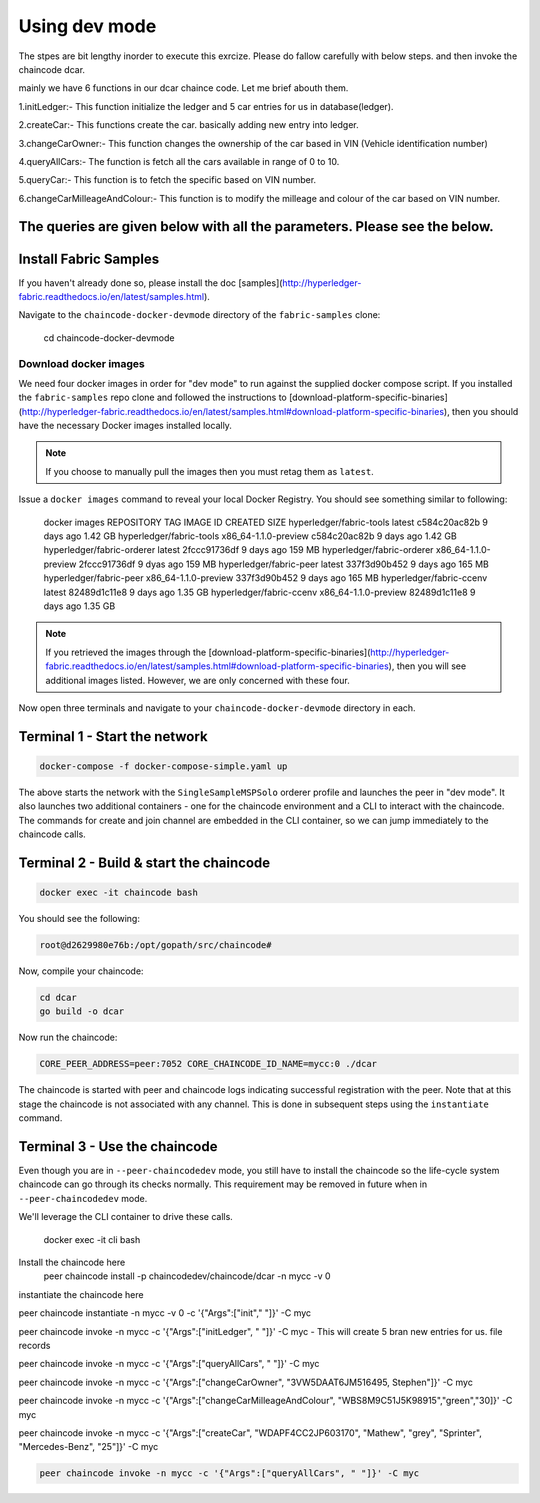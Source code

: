 Using dev mode
==============

The stpes are bit lengthy inorder to execute this exrcize. Please do fallow carefully with below steps. and then invoke the chaincode dcar.

mainly we have 6 functions in our dcar chaince code. Let me brief abouth them.

1.initLedger:- This function initialize the ledger and 5 car entries for us in database(ledger).

2.createCar:- This functions create the car. basically adding new entry into ledger.

3.changeCarOwner:- This function changes the ownership of the car based in VIN (Vehicle identification number)

4.queryAllCars:- The function is fetch all the cars available in range of 0 to 10.

5.queryCar:- This function is to fetch the specific based on VIN number. 

6.changeCarMilleageAndColour:- This function is to modify the milleage and colour of the car based on VIN number.

The queries are given below with all the parameters. Please see the below.
----------------------------------------------------------------------------------------------

Install Fabric Samples
----------------------

If you haven't already done so, please install the doc [samples](http://hyperledger-fabric.readthedocs.io/en/latest/samples.html).

Navigate to the ``chaincode-docker-devmode`` directory of the ``fabric-samples``
clone:

  cd chaincode-docker-devmode

Download docker images
^^^^^^^^^^^^^^^^^^^^^^

We need four docker images in order for "dev mode" to run against the supplied
docker compose script.  If you installed the ``fabric-samples`` repo clone and
followed the instructions to [download-platform-specific-binaries](http://hyperledger-fabric.readthedocs.io/en/latest/samples.html#download-platform-specific-binaries), then
you should have the necessary Docker images installed locally.

.. note:: If you choose to manually pull the images then you must retag them as
          ``latest``.

Issue a ``docker images`` command to reveal your local Docker Registry.  You
should see something similar to following:

  docker images
  REPOSITORY                     TAG                                  IMAGE ID            CREATED             SIZE
  hyperledger/fabric-tools       latest                c584c20ac82b        9 days ago         1.42 GB
  hyperledger/fabric-tools       x86_64-1.1.0-preview  c584c20ac82b        9 days ago         1.42 GB
  hyperledger/fabric-orderer     latest                2fccc91736df        9 days ago         159 MB
  hyperledger/fabric-orderer     x86_64-1.1.0-preview  2fccc91736df        9 dyas ago         159 MB
  hyperledger/fabric-peer        latest                337f3d90b452        9 days ago         165 MB
  hyperledger/fabric-peer        x86_64-1.1.0-preview  337f3d90b452        9 days ago         165 MB
  hyperledger/fabric-ccenv       latest                82489d1c11e8        9 days ago         1.35 GB
  hyperledger/fabric-ccenv       x86_64-1.1.0-preview  82489d1c11e8        9 days ago         1.35 GB

.. note:: If you retrieved the images through the [download-platform-specific-binaries](http://hyperledger-fabric.readthedocs.io/en/latest/samples.html#download-platform-specific-binaries),
          then you will see additional images listed.  However, we are only concerned with
          these four.

Now open three terminals and navigate to your ``chaincode-docker-devmode``
directory in each.

Terminal 1 - Start the network
------------------------------

.. code:: bash

    docker-compose -f docker-compose-simple.yaml up

The above starts the network with the ``SingleSampleMSPSolo`` orderer profile and
launches the peer in "dev mode".  It also launches two additional containers -
one for the chaincode environment and a CLI to interact with the chaincode.  The
commands for create and join channel are embedded in the CLI container, so we
can jump immediately to the chaincode calls.

Terminal 2 - Build & start the chaincode
----------------------------------------

.. code:: bash

  docker exec -it chaincode bash

You should see the following:

.. code:: bash

  root@d2629980e76b:/opt/gopath/src/chaincode#

Now, compile your chaincode:

.. code:: bash

  cd dcar
  go build -o dcar

Now run the chaincode:

.. code:: bash


  CORE_PEER_ADDRESS=peer:7052 CORE_CHAINCODE_ID_NAME=mycc:0 ./dcar

The chaincode is started with peer and chaincode logs indicating successful registration with the peer.
Note that at this stage the chaincode is not associated with any channel. This is done in subsequent steps
using the ``instantiate`` command.

Terminal 3 - Use the chaincode
------------------------------

Even though you are in ``--peer-chaincodedev`` mode, you still have to install the
chaincode so the life-cycle system chaincode can go through its checks normally.
This requirement may be removed in future when in ``--peer-chaincodedev`` mode.

We'll leverage the CLI container to drive these calls.


  docker exec -it cli bash

Install the chaincode here
  peer chaincode install -p chaincodedev/chaincode/dcar -n mycc -v 0

instantiate the chaincode here 

peer chaincode instantiate -n mycc -v 0 -c '{"Args":["init"," "]}' -C myc
  
peer chaincode invoke -n mycc -c '{"Args":["initLedger", " "]}' -C myc   - This will create 5 bran new entries for us. file records
 
peer chaincode invoke -n mycc -c '{"Args":["queryAllCars", " "]}' -C myc
 
peer chaincode invoke -n mycc -c '{"Args":["changeCarOwner", "3VW5DAAT6JM516495, Stephen"]}' -C myc
 
peer chaincode invoke -n mycc -c '{"Args":["changeCarMilleageAndColour", "WBS8M9C51J5K98915","green","30]}' -C myc
 
peer chaincode invoke -n mycc -c '{"Args":["createCar", "WDAPF4CC2JP603170", "Mathew", "grey", "Sprinter", "Mercedes-Benz", "25"]}' -C myc


.. code:: bash

  peer chaincode invoke -n mycc -c '{"Args":["queryAllCars", " "]}' -C myc
